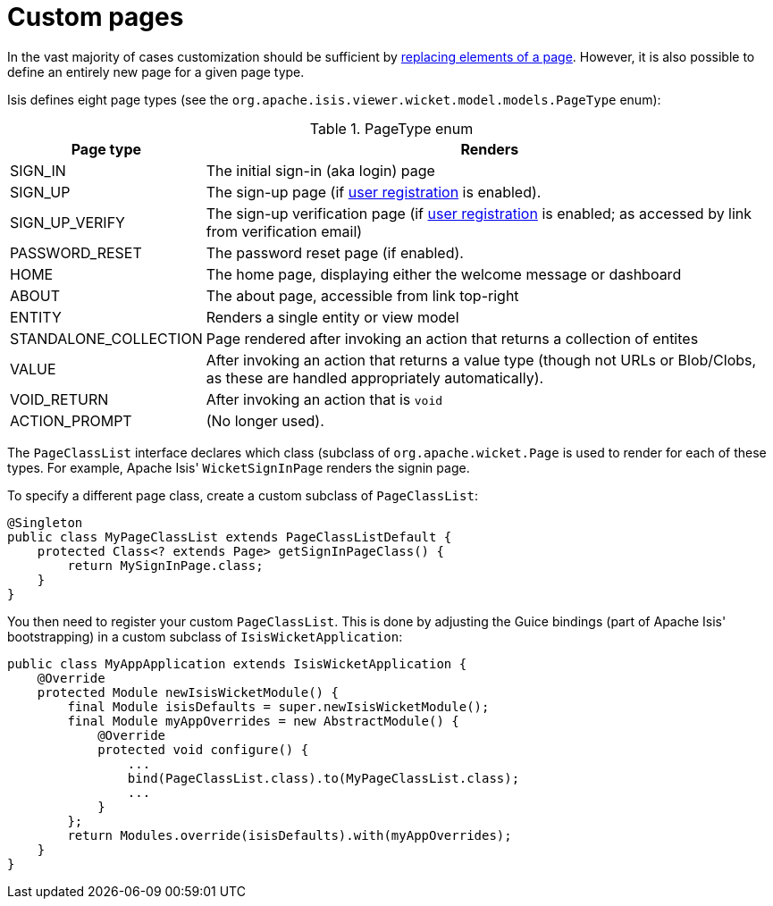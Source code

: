 [[_ugvw_extending_custom-pages]]
= Custom pages
:Notice: Licensed to the Apache Software Foundation (ASF) under one or more contributor license agreements. See the NOTICE file distributed with this work for additional information regarding copyright ownership. The ASF licenses this file to you under the Apache License, Version 2.0 (the "License"); you may not use this file except in compliance with the License. You may obtain a copy of the License at. http://www.apache.org/licenses/LICENSE-2.0 . Unless required by applicable law or agreed to in writing, software distributed under the License is distributed on an "AS IS" BASIS, WITHOUT WARRANTIES OR  CONDITIONS OF ANY KIND, either express or implied. See the License for the specific language governing permissions and limitations under the License.
:_basedir: ../../
:_imagesdir: images/



In the vast majority of cases customization should be sufficient by xref:../ugvw/ugvw.adoc#_ugvw_extending_replacing-page-elements[replacing elements of a page].
However, it is also possible to define an entirely new page for a given page type.

Isis defines eight page types (see the `org.apache.isis.viewer.wicket.model.models.PageType` enum):

.PageType enum
[cols="1,4", options="header"]
|===
| Page type
| Renders

| SIGN_IN
| The initial sign-in (aka login) page

| SIGN_UP
| The sign-up page (if xref:../rgsvc/rgsvc.adoc#_rgsvc_persistence-layer-spi_UserRegistrationService[user registration] is enabled).

| SIGN_UP_VERIFY
| The sign-up verification page (if xref:../rgsvc/rgsvc.adoc#_rgsvc_persistence-layer-spi_UserRegistrationService[user registration] is enabled; as accessed by link from verification email)

| PASSWORD_RESET
| The password reset page (if enabled).

| HOME
| The home page, displaying either the welcome message or dashboard

| ABOUT
| The about page, accessible from link top-right

| ENTITY
| Renders a single entity or view model

| STANDALONE_COLLECTION
| Page rendered after invoking an action that returns a collection of entites

| VALUE
| After invoking an action that returns a value type (though not URLs or Blob/Clobs, as these are handled appropriately automatically).

| VOID_RETURN
| After invoking an action that is `void`

| ACTION_PROMPT
| (No longer used).

|===


The `PageClassList` interface declares which class (subclass of `org.apache.wicket.Page` is used to render for each of these types.
For example, Apache Isis' `WicketSignInPage` renders the signin page.

To specify a different page class, create a custom subclass of `PageClassList`:

[source,java]
----
@Singleton
public class MyPageClassList extends PageClassListDefault {
    protected Class<? extends Page> getSignInPageClass() {
        return MySignInPage.class;
    }
}
----


You then need to register your custom `PageClassList`.
This is done by adjusting the Guice bindings (part of Apache Isis' bootstrapping) in a custom subclass of `IsisWicketApplication`:

[source,java]
----
public class MyAppApplication extends IsisWicketApplication {
    @Override
    protected Module newIsisWicketModule() {
        final Module isisDefaults = super.newIsisWicketModule();
        final Module myAppOverrides = new AbstractModule() {
            @Override
            protected void configure() {
                ...
                bind(PageClassList.class).to(MyPageClassList.class);
                ...
            }
        };
        return Modules.override(isisDefaults).with(myAppOverrides);
    }
}
----



